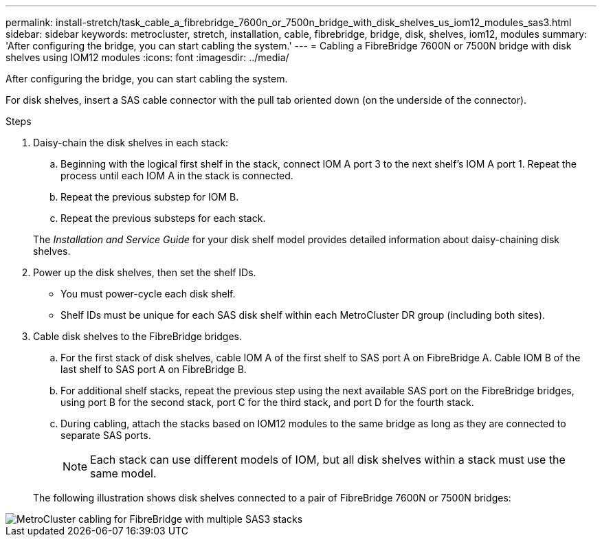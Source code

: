 ---
permalink: install-stretch/task_cable_a_fibrebridge_7600n_or_7500n_bridge_with_disk_shelves_us_iom12_modules_sas3.html
sidebar: sidebar
keywords: metrocluster, stretch, installation, cable, fibrebridge, bridge, disk, shelves, iom12, modules
summary: 'After configuring the bridge, you can start cabling the system.'
---
= Cabling a FibreBridge 7600N or 7500N bridge with disk shelves using IOM12 modules
:icons: font
:imagesdir: ../media/

[.lead]
After configuring the bridge, you can start cabling the system.

For disk shelves, insert a SAS cable connector with the pull tab oriented down (on the underside of the connector).

.Steps
. Daisy-chain the disk shelves in each stack:
 .. Beginning with the logical first shelf in the stack, connect IOM A port 3 to the next shelf's IOM A port 1. Repeat the process until each IOM A in the stack is connected.
 .. Repeat the previous substep for IOM B.
 .. Repeat the previous substeps for each stack.

+
The _Installation and Service Guide_ for your disk shelf model provides detailed information about daisy-chaining disk shelves.
. Power up the disk shelves, then set the shelf IDs.
 ** You must power-cycle each disk shelf.
 ** Shelf IDs must be unique for each SAS disk shelf within each MetroCluster DR group (including both sites).
. Cable disk shelves to the FibreBridge bridges.
 .. For the first stack of disk shelves, cable IOM A of the first shelf to SAS port A on FibreBridge A. Cable IOM B of the last shelf to SAS port A on FibreBridge B.
 .. For additional shelf stacks, repeat the previous step using the next available SAS port on the FibreBridge bridges, using port B for the second stack, port C for the third stack, and port D for the fourth stack.
 .. During cabling, attach the stacks based on IOM12 modules to the same bridge as long as they are connected to separate SAS ports.
+
NOTE: Each stack can use different models of IOM, but all disk shelves within a stack must use the same model.

+
The following illustration shows disk shelves connected to a pair of FibreBridge 7600N or 7500N bridges:

image::../media/mcc_cabling_bridge_and_sas3_stack_with_7500n_and_multiple_stacks.gif["MetroCluster cabling for FibreBridge with multiple SAS3 stacks"]
